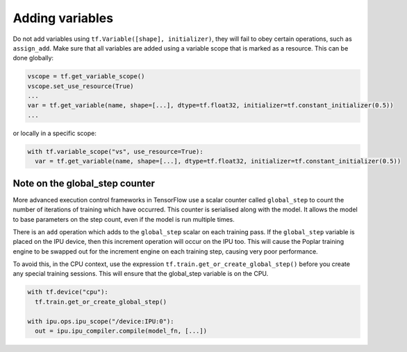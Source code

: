 Adding variables
----------------

Do not add variables using ``tf.Variable([shape], initializer)``, they will fail
to obey certain operations, such as ``assign_add``. Make sure that all variables
are added using a variable scope that is marked as a resource. This can be done
globally:

.. code-block:: python

  vscope = tf.get_variable_scope()
  vscope.set_use_resource(True)
  ...
  var = tf.get_variable(name, shape=[...], dtype=tf.float32, initializer=tf.constant_initializer(0.5))
  ...

or locally in a specific scope:

.. code-block:: python

  with tf.variable_scope("vs", use_resource=True):
    var = tf.get_variable(name, shape=[...], dtype=tf.float32, initializer=tf.constant_initializer(0.5))

Note on the global_step counter
~~~~~~~~~~~~~~~~~~~~~~~~~~~~~~~

More advanced execution control frameworks in TensorFlow use a scalar counter
called ``global_step`` to count the number of iterations of training which have
occurred. This counter is serialised along with the model. It allows the model
to base parameters on the step count, even if the model is run multiple times.

There is an ``add`` operation which adds to the ``global_step`` scalar on each
training pass.  If the ``global_step`` variable is placed on the IPU device,
then this increment operation will occur on the IPU too.  This will cause the
Poplar training engine to be swapped out for the increment engine on each
training step, causing very poor performance.

To avoid this, in the CPU context, use the expression
``tf.train.get_or_create_global_step()`` before you create any special training
sessions.  This will ensure that the global_step variable is on the CPU.

.. code-block:: python

  with tf.device("cpu"):
    tf.train.get_or_create_global_step()

  with ipu.ops.ipu_scope("/device:IPU:0"):
    out = ipu.ipu_compiler.compile(model_fn, [...])
